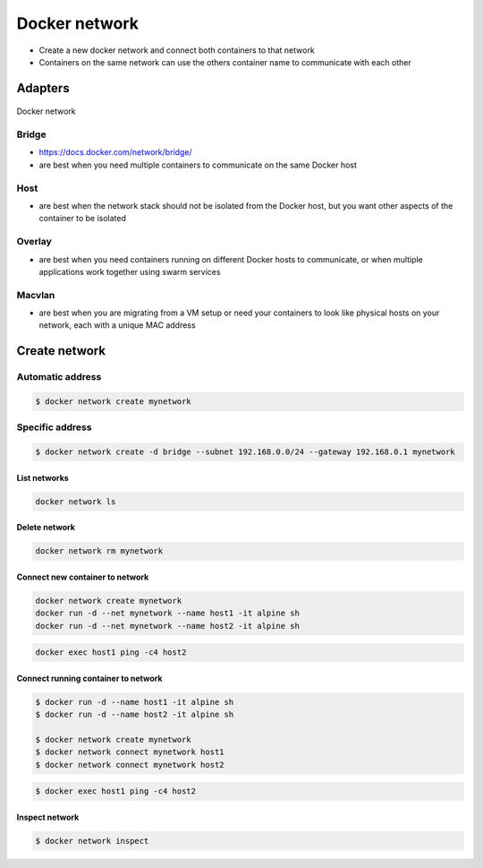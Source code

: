 **************
Docker network
**************

* Create a new docker network and connect both containers to that network
* Containers on the same network can use the others container name to communicate with each other


Adapters
========

.. figure:: /_img/docker-networking.png
    :scale: 35%
    :align: center

    Docker network

Bridge
------
* https://docs.docker.com/network/bridge/
* are best when you need multiple containers to communicate on the same Docker host

Host
----
* are best when the network stack should not be isolated from the Docker host, but you want other aspects of the container to be isolated

Overlay
-------
* are best when you need containers running on different Docker hosts to communicate, or when multiple applications work together using swarm services

Macvlan
-------
* are best when you are migrating from a VM setup or need your containers to look like physical hosts on your network, each with a unique MAC address



Create network
==============

Automatic address
-----------------
.. code-block:: console

    $ docker network create mynetwork

Specific address
----------------
.. code-block:: console

    $ docker network create -d bridge --subnet 192.168.0.0/24 --gateway 192.168.0.1 mynetwork


List networks
^^^^^^^^^^^^^
.. code-block:: console

    docker network ls

Delete network
^^^^^^^^^^^^^^
.. code-block:: console

    docker network rm mynetwork

Connect new container to network
^^^^^^^^^^^^^^^^^^^^^^^^^^^^^^^^
.. code-block:: console

    docker network create mynetwork
    docker run -d --net mynetwork --name host1 -it alpine sh
    docker run -d --net mynetwork --name host2 -it alpine sh

.. code-block:: console

    docker exec host1 ping -c4 host2

Connect running container to network
^^^^^^^^^^^^^^^^^^^^^^^^^^^^^^^^^^^^

.. code-block:: console

    $ docker run -d --name host1 -it alpine sh
    $ docker run -d --name host2 -it alpine sh

    $ docker network create mynetwork
    $ docker network connect mynetwork host1
    $ docker network connect mynetwork host2

.. code-block:: console

    $ docker exec host1 ping -c4 host2

Inspect network
^^^^^^^^^^^^^^^
.. code-block:: console

    $ docker network inspect
